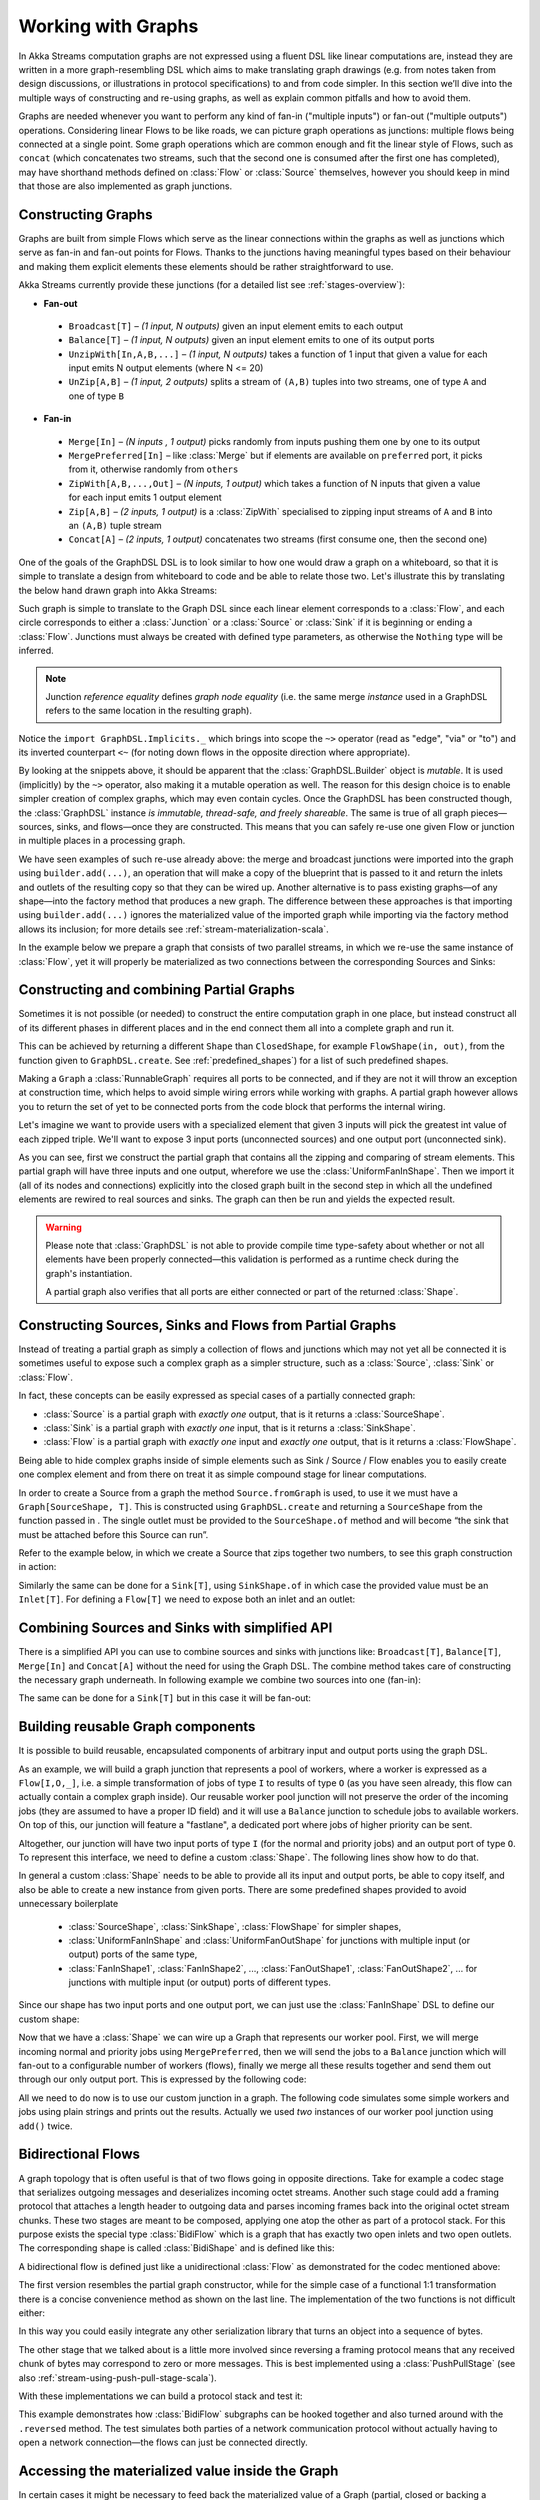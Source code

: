 .. _stream-graph-scala:

###################
Working with Graphs
###################

In Akka Streams computation graphs are not expressed using a fluent DSL like linear computations are, instead they are
written in a more graph-resembling DSL which aims to make translating graph drawings (e.g. from notes taken
from design discussions, or illustrations in protocol specifications) to and from code simpler. In this section we’ll
dive into the multiple ways of constructing and re-using graphs, as well as explain common pitfalls and how to avoid them.

Graphs are needed whenever you want to perform any kind of fan-in ("multiple inputs") or fan-out ("multiple outputs") operations.
Considering linear Flows to be like roads, we can picture graph operations as junctions: multiple flows being connected at a single point.
Some graph operations which are common enough and fit the linear style of Flows, such as ``concat`` (which concatenates two
streams, such that the second one is consumed after the first one has completed), may have shorthand methods defined on
:class:`Flow` or :class:`Source` themselves, however you should keep in mind that those are also implemented as graph junctions.

.. _flow-graph-scala:

Constructing Graphs
-------------------

Graphs are built from simple Flows which serve as the linear connections within the graphs as well as junctions
which serve as fan-in and fan-out points for Flows. Thanks to the junctions having meaningful types based on their behaviour
and making them explicit elements these elements should be rather straightforward to use.

Akka Streams currently provide these junctions (for a detailed list see :ref:`stages-overview`):

* **Fan-out**

 - ``Broadcast[T]`` – *(1 input, N outputs)* given an input element emits to each output
 - ``Balance[T]`` – *(1 input, N outputs)* given an input element emits to one of its output ports
 - ``UnzipWith[In,A,B,...]`` – *(1 input, N outputs)* takes a function of 1 input that given a value for each input emits N output elements (where N <= 20)
 - ``UnZip[A,B]`` – *(1 input, 2 outputs)* splits a stream of ``(A,B)`` tuples into two streams, one of type ``A`` and one of type ``B``

* **Fan-in**

 - ``Merge[In]`` – *(N inputs , 1 output)* picks randomly from inputs pushing them one by one to its output
 - ``MergePreferred[In]`` – like :class:`Merge` but if elements are available on ``preferred`` port, it picks from it, otherwise randomly from ``others``
 - ``ZipWith[A,B,...,Out]`` – *(N inputs, 1 output)* which takes a function of N inputs that given a value for each input emits 1 output element
 - ``Zip[A,B]`` – *(2 inputs, 1 output)* is a :class:`ZipWith` specialised to zipping input streams of ``A`` and ``B`` into an ``(A,B)`` tuple stream
 - ``Concat[A]`` – *(2 inputs, 1 output)* concatenates two streams (first consume one, then the second one)

One of the goals of the GraphDSL DSL is to look similar to how one would draw a graph on a whiteboard, so that it is
simple to translate a design from whiteboard to code and be able to relate those two. Let's illustrate this by translating
the below hand drawn graph into Akka Streams:

.. image:: ../images/simple-graph-example.png

Such graph is simple to translate to the Graph DSL since each linear element corresponds to a :class:`Flow`,
and each circle corresponds to either a :class:`Junction` or a :class:`Source` or :class:`Sink` if it is beginning
or ending a :class:`Flow`. Junctions must always be created with defined type parameters, as otherwise the ``Nothing`` type
will be inferred.

.. includecode:: code/docs/stream/FlowGraphDocSpec.scala#simple-flow-graph

.. note::
   Junction *reference equality* defines *graph node equality* (i.e. the same merge *instance* used in a GraphDSL
   refers to the same location in the resulting graph).

Notice the ``import GraphDSL.Implicits._`` which brings into scope the ``~>`` operator (read as "edge", "via" or "to")
and its inverted counterpart ``<~`` (for noting down flows in the opposite direction where appropriate).

By looking at the snippets above, it should be apparent that the :class:`GraphDSL.Builder` object is *mutable*.
It is used (implicitly) by the ``~>`` operator, also making it a mutable operation as well.
The reason for this design choice is to enable simpler creation of complex graphs, which may even contain cycles.
Once the GraphDSL has been constructed though, the :class:`GraphDSL` instance *is immutable, thread-safe, and freely shareable*.
The same is true of all graph pieces—sources, sinks, and flows—once they are constructed.
This means that you can safely re-use one given Flow or junction in multiple places in a processing graph.

We have seen examples of such re-use already above: the merge and broadcast junctions were imported
into the graph using ``builder.add(...)``, an operation that will make a copy of the blueprint that
is passed to it and return the inlets and outlets of the resulting copy so that they can be wired up.
Another alternative is to pass existing graphs—of any shape—into the factory method that produces a
new graph. The difference between these approaches is that importing using ``builder.add(...)`` ignores the
materialized value of the imported graph while importing via the factory method allows its inclusion;
for more details see :ref:`stream-materialization-scala`.

In the example below we prepare a graph that consists of two parallel streams,
in which we re-use the same instance of :class:`Flow`, yet it will properly be
materialized as two connections between the corresponding Sources and Sinks:

.. includecode:: code/docs/stream/FlowGraphDocSpec.scala#flow-graph-reusing-a-flow

.. _partial-flow-graph-scala:

Constructing and combining Partial Graphs
-----------------------------------------

Sometimes it is not possible (or needed) to construct the entire computation graph in one place, but instead construct
all of its different phases in different places and in the end connect them all into a complete graph and run it.

This can be achieved by returning a different ``Shape`` than ``ClosedShape``, for example ``FlowShape(in, out)``, from the
function given to ``GraphDSL.create``. See :ref:`predefined_shapes`) for a list of such predefined shapes.

Making a ``Graph`` a :class:`RunnableGraph` requires all ports to be connected, and if they are not
it will throw an exception at construction time, which helps to avoid simple
wiring errors while working with graphs. A partial graph however allows
you to return the set of yet to be connected ports from the code block that
performs the internal wiring.

Let's imagine we want to provide users with a specialized element that given 3 inputs will pick
the greatest int value of each zipped triple. We'll want to expose 3 input ports (unconnected sources) and one output port
(unconnected sink).

.. includecode:: code/docs/stream/StreamPartialFlowGraphDocSpec.scala#simple-partial-flow-graph

As you can see, first we construct the partial graph that contains all the zipping and comparing of stream
elements. This partial graph will have three inputs and one output, wherefore we use the :class:`UniformFanInShape`.
Then we import it (all of its nodes and connections) explicitly into the closed graph built in the second step in which all
the undefined elements are rewired to real sources and sinks. The graph can then be run and yields the expected result.

.. warning::

   Please note that :class:`GraphDSL` is not able to provide compile time type-safety about whether or not all
   elements have been properly connected—this validation is performed as a runtime check during the graph's instantiation.

   A partial graph also verifies that all ports are either connected or part of the returned :class:`Shape`.

.. _constructing-sources-sinks-flows-from-partial-graphs-scala:

Constructing Sources, Sinks and Flows from Partial Graphs
---------------------------------------------------------

Instead of treating a partial graph as simply a collection of flows and junctions which may not yet all be
connected it is sometimes useful to expose such a complex graph as a simpler structure,
such as a :class:`Source`, :class:`Sink` or :class:`Flow`.

In fact, these concepts can be easily expressed as special cases of a partially connected graph:

* :class:`Source` is a partial graph with *exactly one* output, that is it returns a :class:`SourceShape`.
* :class:`Sink` is a partial graph with *exactly one* input, that is it returns a :class:`SinkShape`.
* :class:`Flow` is a partial graph with *exactly one* input and *exactly one* output, that is it returns a :class:`FlowShape`.

Being able to hide complex graphs inside of simple elements such as Sink / Source / Flow enables you to easily create one
complex element and from there on treat it as simple compound stage for linear computations.

In order to create a Source from a graph the method ``Source.fromGraph`` is used, to use it we must have a
``Graph[SourceShape, T]``. This is constructed using ``GraphDSL.create`` and returning a ``SourceShape``
from the function passed in . The single outlet must be provided to the ``SourceShape.of`` method and will become
“the sink that must be attached before this Source can run”.

Refer to the example below, in which we create a Source that zips together two numbers, to see this graph
construction in action:

.. includecode:: code/docs/stream/StreamPartialFlowGraphDocSpec.scala#source-from-partial-flow-graph

Similarly the same can be done for a ``Sink[T]``, using ``SinkShape.of`` in which case the provided value
must be an ``Inlet[T]``. For defining a ``Flow[T]`` we need to expose both an inlet and an outlet:

.. includecode:: code/docs/stream/StreamPartialFlowGraphDocSpec.scala#flow-from-partial-flow-graph

Combining Sources and Sinks with simplified API
-----------------------------------------------

There is a simplified API you can use to combine sources and sinks with junctions like: ``Broadcast[T]``, ``Balance[T]``,
``Merge[In]`` and ``Concat[A]`` without the need for using the Graph DSL. The combine method takes care of constructing
the necessary graph underneath. In following example we combine two sources into one (fan-in):

.. includecode:: code/docs/stream/StreamPartialFlowGraphDocSpec.scala#source-combine

The same can be done for a ``Sink[T]`` but in this case it will be fan-out:

.. includecode:: code/docs/stream/StreamPartialFlowGraphDocSpec.scala#sink-combine

Building reusable Graph components
----------------------------------

It is possible to build reusable, encapsulated components of arbitrary input and output ports using the graph DSL.

As an example, we will build a graph junction that represents a pool of workers, where a worker is expressed
as a ``Flow[I,O,_]``, i.e. a simple transformation of jobs of type ``I`` to results of type ``O`` (as you have seen
already, this flow can actually contain a complex graph inside). Our reusable worker pool junction will
not preserve the order of the incoming jobs (they are assumed to have a proper ID field) and it will use a ``Balance``
junction to schedule jobs to available workers. On top of this, our junction will feature a "fastlane", a dedicated port
where jobs of higher priority can be sent.

Altogether, our junction will have two input ports of type ``I`` (for the normal and priority jobs) and an output port
of type ``O``. To represent this interface, we need to define a custom :class:`Shape`. The following lines show how to do that.

.. includecode:: code/docs/stream/FlowGraphDocSpec.scala#flow-graph-components-shape

In general a custom :class:`Shape` needs to be able to provide all its input and output ports, be able to copy itself, and also be
able to create a new instance from given ports. There are some predefined shapes provided to avoid unnecessary
boilerplate

 * :class:`SourceShape`, :class:`SinkShape`, :class:`FlowShape` for simpler shapes,
 * :class:`UniformFanInShape` and :class:`UniformFanOutShape` for junctions with multiple input (or output) ports
   of the same type,
 * :class:`FanInShape1`, :class:`FanInShape2`, ..., :class:`FanOutShape1`, :class:`FanOutShape2`, ... for junctions
   with multiple input (or output) ports of different types.

Since our shape has two input ports and one output port, we can just use the :class:`FanInShape` DSL to define
our custom shape:

.. includecode:: code/docs/stream/FlowGraphDocSpec.scala#flow-graph-components-shape2

Now that we have a :class:`Shape` we can wire up a Graph that represents
our worker pool. First, we will merge incoming normal and priority jobs using ``MergePreferred``, then we will send the jobs
to a ``Balance`` junction which will fan-out to a configurable number of workers (flows), finally we merge all these
results together and send them out through our only output port. This is expressed by the following code:

.. includecode:: code/docs/stream/FlowGraphDocSpec.scala#flow-graph-components-create

All we need to do now is to use our custom junction in a graph. The following code simulates some simple workers
and jobs using plain strings and prints out the results. Actually we used *two* instances of our worker pool junction
using ``add()`` twice.

.. includecode:: code/docs/stream/FlowGraphDocSpec.scala#flow-graph-components-use

.. _bidi-flow-scala:

Bidirectional Flows
-------------------

A graph topology that is often useful is that of two flows going in opposite
directions. Take for example a codec stage that serializes outgoing messages
and deserializes incoming octet streams. Another such stage could add a framing
protocol that attaches a length header to outgoing data and parses incoming
frames back into the original octet stream chunks. These two stages are meant
to be composed, applying one atop the other as part of a protocol stack. For
this purpose exists the special type :class:`BidiFlow` which is a graph that
has exactly two open inlets and two open outlets. The corresponding shape is
called :class:`BidiShape` and is defined like this:

.. includecode:: ../../../akka-stream/src/main/scala/akka/stream/Shape.scala
   :include: bidi-shape
   :exclude: implementation-details-elided

A bidirectional flow is defined just like a unidirectional :class:`Flow` as
demonstrated for the codec mentioned above:

.. includecode:: code/docs/stream/BidiFlowDocSpec.scala
   :include: codec
   :exclude: implementation-details-elided

The first version resembles the partial graph constructor, while for the simple
case of a functional 1:1 transformation there is a concise convenience method
as shown on the last line. The implementation of the two functions is not
difficult either:

.. includecode:: code/docs/stream/BidiFlowDocSpec.scala#codec-impl

In this way you could easily integrate any other serialization library that
turns an object into a sequence of bytes.

The other stage that we talked about is a little more involved since reversing
a framing protocol means that any received chunk of bytes may correspond to
zero or more messages. This is best implemented using a :class:`PushPullStage`
(see also :ref:`stream-using-push-pull-stage-scala`).

.. includecode:: code/docs/stream/BidiFlowDocSpec.scala#framing

With these implementations we can build a protocol stack and test it:

.. includecode:: code/docs/stream/BidiFlowDocSpec.scala#compose

This example demonstrates how :class:`BidiFlow` subgraphs can be hooked
together and also turned around with the ``.reversed`` method. The test
simulates both parties of a network communication protocol without actually
having to open a network connection—the flows can just be connected directly.

.. _graph-matvalue-scala:

Accessing the materialized value inside the Graph
-------------------------------------------------

In certain cases it might be necessary to feed back the materialized value of a Graph (partial, closed or backing a
Source, Sink, Flow or BidiFlow). This is possible by using ``builder.materializedValue`` which gives an ``Outlet`` that
can be used in the graph as an ordinary source or outlet, and which will eventually emit the materialized value.
If the materialized value is needed at more than one place, it is possible to call ``materializedValue`` any number of
times to acquire the necessary number of outlets.

.. includecode:: code/docs/stream/FlowGraphDocSpec.scala#flow-graph-matvalue

Be careful not to introduce a cycle where the materialized value actually contributes to the materialized value.
The following example demonstrates a case where the materialized ``Future`` of a fold is fed back to the fold itself.

.. includecode:: code/docs/stream/FlowGraphDocSpec.scala#flow-graph-matvalue-cycle

.. _graph-cycles-scala:

Graph cycles, liveness and deadlocks
------------------------------------

Cycles in bounded stream topologies need special considerations to avoid potential deadlocks and other liveness issues.
This section shows several examples of problems that can arise from the presence of feedback arcs in stream processing
graphs.

The first example demonstrates a graph that contains a naïve cycle.
The graph takes elements from the source, prints them, then broadcasts those elements
to a consumer (we just used ``Sink.ignore`` for now) and to a feedback arc that is merged back into the main stream via
a ``Merge`` junction.

.. note::

  The graph DSL allows the connection arrows to be reversed, which is particularly handy when writing cycles—as we will
  see there are cases where this is very helpful.

.. includecode:: code/docs/stream/GraphCyclesSpec.scala#deadlocked

Running this we observe that after a few numbers have been printed, no more elements are logged to the console -
all processing stops after some time. After some investigation we observe that:

* through merging from ``source`` we increase the number of elements flowing in the cycle
* by broadcasting back to the cycle we do not decrease the number of elements in the cycle

Since Akka Streams (and Reactive Streams in general) guarantee bounded processing (see the "Buffering" section for more
details) it means that only a bounded number of elements are buffered over any time span. Since our cycle gains more and
more elements, eventually all of its internal buffers become full, backpressuring ``source`` forever. To be able
to process more elements from ``source`` elements would need to leave the cycle somehow.

If we modify our feedback loop by replacing the ``Merge`` junction with a ``MergePreferred`` we can avoid the deadlock.
``MergePreferred`` is unfair as it always tries to consume from a preferred input port if there are elements available
before trying the other lower priority input ports. Since we feed back through the preferred port it is always guaranteed
that the elements in the cycles can flow.

.. includecode:: code/docs/stream/GraphCyclesSpec.scala#unfair

If we run the example we see that the same sequence of numbers are printed
over and over again, but the processing does not stop. Hence, we avoided the deadlock, but ``source`` is still
back-pressured forever, because buffer space is never recovered: the only action we see is the circulation of a couple
of initial elements from ``source``.

.. note::
   What we see here is that in certain cases we need to choose between boundedness and liveness. Our first example would
   not deadlock if there would be an infinite buffer in the loop, or vice versa, if the elements in the cycle would
   be balanced (as many elements are removed as many are injected) then there would be no deadlock.

To make our cycle both live (not deadlocking) and fair we can introduce a dropping element on the feedback arc. In this
case we chose the ``buffer()`` operation giving it a dropping strategy ``OverflowStrategy.dropHead``.

.. includecode:: code/docs/stream/GraphCyclesSpec.scala#dropping

If we run this example we see that

* The flow of elements does not stop, there are always elements printed
* We see that some of the numbers are printed several times over time (due to the feedback loop) but on average
  the numbers are increasing in the long term

This example highlights that one solution to avoid deadlocks in the presence of potentially unbalanced cycles
(cycles where the number of circulating elements are unbounded) is to drop elements. An alternative would be to
define a larger buffer with ``OverflowStrategy.fail`` which would fail the stream instead of deadlocking it after
all buffer space has been consumed.

As we discovered in the previous examples, the core problem was the unbalanced nature of the feedback loop. We
circumvented this issue by adding a dropping element, but now we want to build a cycle that is balanced from
the beginning instead. To achieve this we modify our first graph by replacing the ``Merge`` junction with a ``ZipWith``.
Since ``ZipWith`` takes one element from ``source`` *and* from the feedback arc to inject one element into the cycle,
we maintain the balance of elements.

.. includecode:: code/docs/stream/GraphCyclesSpec.scala#zipping-dead

Still, when we try to run the example it turns out that no element is printed at all! After some investigation we
realize that:

* In order to get the first element from ``source`` into the cycle we need an already existing element in the cycle
* In order to get an initial element in the cycle we need an element from ``source``

These two conditions are a typical "chicken-and-egg" problem. The solution is to inject an initial
element into the cycle that is independent from ``source``. We do this by using a ``Concat`` junction on the backwards
arc that injects a single element using ``Source.single``.

.. includecode:: code/docs/stream/GraphCyclesSpec.scala#zipping-live

When we run the above example we see that processing starts and never stops. The important takeaway from this example
is that balanced cycles often need an initial "kick-off" element to be injected into the cycle.
